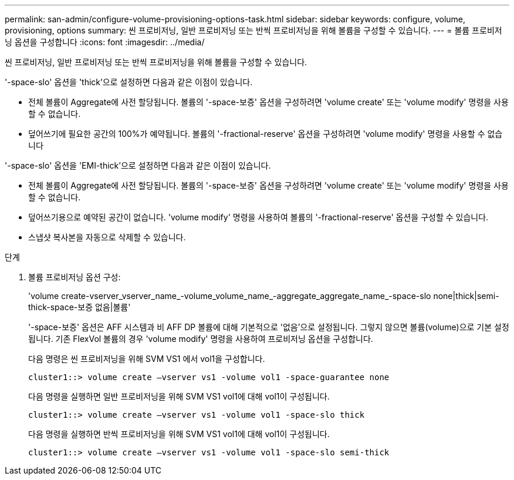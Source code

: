 ---
permalink: san-admin/configure-volume-provisioning-options-task.html 
sidebar: sidebar 
keywords: configure, volume, provisioning, options 
summary: 씬 프로비저닝, 일반 프로비저닝 또는 반씩 프로비저닝을 위해 볼륨을 구성할 수 있습니다. 
---
= 볼륨 프로비저닝 옵션을 구성합니다
:icons: font
:imagesdir: ../media/


[role="lead"]
씬 프로비저닝, 일반 프로비저닝 또는 반씩 프로비저닝을 위해 볼륨을 구성할 수 있습니다.

'-space-slo' 옵션을 'thick'으로 설정하면 다음과 같은 이점이 있습니다.

* 전체 볼륨이 Aggregate에 사전 할당됩니다. 볼륨의 '-space-보증' 옵션을 구성하려면 'volume create' 또는 'volume modify' 명령을 사용할 수 없습니다.
* 덮어쓰기에 필요한 공간의 100%가 예약됩니다. 볼륨의 '-fractional-reserve' 옵션을 구성하려면 'volume modify' 명령을 사용할 수 없습니다


'-space-slo' 옵션을 'EMI-thick'으로 설정하면 다음과 같은 이점이 있습니다.

* 전체 볼륨이 Aggregate에 사전 할당됩니다. 볼륨의 '-space-보증' 옵션을 구성하려면 'volume create' 또는 'volume modify' 명령을 사용할 수 없습니다.
* 덮어쓰기용으로 예약된 공간이 없습니다. 'volume modify' 명령을 사용하여 볼륨의 '-fractional-reserve' 옵션을 구성할 수 있습니다.
* 스냅샷 복사본을 자동으로 삭제할 수 있습니다.


.단계
. 볼륨 프로비저닝 옵션 구성:
+
'volume create-vserver_vserver_name_-volume_volume_name_-aggregate_aggregate_name_-space-slo none|thick|semi-thick-space-보증 없음|볼륨'

+
'-space-보증' 옵션은 AFF 시스템과 비 AFF DP 볼륨에 대해 기본적으로 '없음'으로 설정됩니다. 그렇지 않으면 볼륨(volume)으로 기본 설정됩니다. 기존 FlexVol 볼륨의 경우 'volume modify' 명령을 사용하여 프로비저닝 옵션을 구성합니다.

+
다음 명령은 씬 프로비저닝을 위해 SVM VS1 에서 vol1을 구성합니다.

+
[listing]
----
cluster1::> volume create –vserver vs1 -volume vol1 -space-guarantee none
----
+
다음 명령을 실행하면 일반 프로비저닝을 위해 SVM VS1 vol1에 대해 vol1이 구성됩니다.

+
[listing]
----
cluster1::> volume create –vserver vs1 -volume vol1 -space-slo thick
----
+
다음 명령을 실행하면 반씩 프로비저닝을 위해 SVM VS1 vol1에 대해 vol1이 구성됩니다.

+
[listing]
----
cluster1::> volume create –vserver vs1 -volume vol1 -space-slo semi-thick
----

